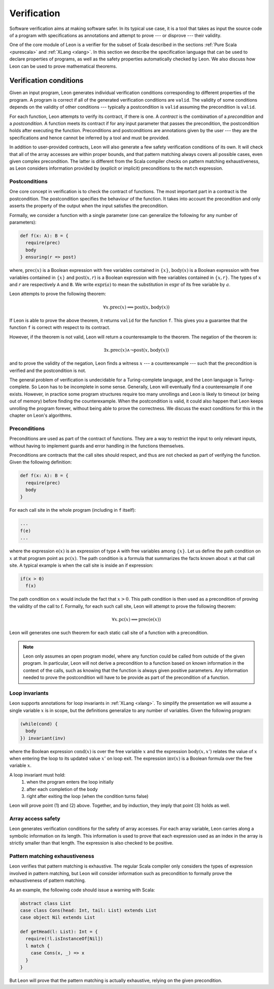 .. _verification:

Verification
============

Software verification aims at making software safer. In its typical use case,
it is a tool that takes as input the source code of a program with
specifications as annotations and attempt to prove --- or disprove --- their
validity.

One of the core module of Leon is a verifier for the subset of Scala described
in the sections :ref:`Pure Scala <purescala>` and :ref:`XLang <xlang>`. In this
section we describe the specification language that can be used to declare
properties of programs, as well as the safety properties automatically checked
by Leon. We also discuss how Leon can be used to prove mathematical theorems.

Verification conditions
-----------------------

Given an input program, Leon generates individual verification conditions
corresponding to different properties of the program. A program is correct if
all of the generated verification conditions are ``valid``. The validity of some
conditions depends on the validity of other conditions --- typically a
postcondition is ``valid`` assuming the precondition is ``valid``.

For each function, Leon attempts to verify its contract, if there is one. A
*contract* is the combination of a *precondition* and a *postcondition*. A
function meets its contract if for any input parameter that passes the
precondition, the postcondition holds after executing the function.
Preconditions and postconditions are annotations given by the user --- they are
the specifications and hence cannot be inferred by a tool and must be provided.

In addition to user-provided contracts, Leon will also generate a few safety
verification conditions of its own. It will check that all of the array
accesses are within proper bounds, and that pattern matching always covers all
possible cases, even given complex precondition. The latter is different from
the Scala compiler checks on pattern matching exhaustiveness, as Leon considers
information provided by (explicit or implicit) preconditions to the ``match``
expression.

Postconditions
**************

One core concept in verification is to check the contract of functions. The most
important part in a contract is the postcondition. The postcondition specifies
the behaviour of the function. It takes into account the precondition and only
asserts the property of the output when the input satisfies the precondition.

Formally, we consider a function with a single parameter (one can generalize
the following for any number of parameters):

.. code-block:: scala

   def f(x: A): B = {
     require(prec)
     body
   } ensuring(r => post)

where, :math:`\mbox{prec}(x)` is a Boolean expression with free variables
contained in :math:`\{ x \}`, :math:`\mbox{body}(x)` is a Boolean expression with
free variables contained in :math:`\{ x \}` and :math:`\mbox{post}(x, r)` is a
Boolean expression with free variables contained in :math:`\{ x, r \}`. The
types of :math:`x` and :math:`r` are respectively ``A`` and ``B``. We write
:math:`\mbox{expr}(a)` to mean the substitution in :math:`\mbox{expr}` of its
free variable by :math:`a`.

Leon attempts to prove the following theorem:

.. math::

  \forall x. \mbox{prec}(x) \implies \mbox{post}(x, \mbox{body}(x))

If Leon is able to prove the above theorem, it returns ``valid`` for the
function ``f``. This gives you a guarantee that the function ``f`` is correct
with respect to its contract.

However, if the theorem is not valid, Leon will return a counterexample to the
theorem. The negation of the theorem is:

.. math::

  \exists x. \mbox{prec}(x) \land \neg \mbox{post}(x, \mbox{body}(x))

and to prove the validity of the negation, Leon finds a witness :math:`x` --- a
counterexample --- such that the precondition is verified and the postcondition
is not.

The general problem of verification is undecidable for a Turing-complete
language, and the Leon language is Turing-complete. So Leon has to be
incomplete in some sense. Generally, Leon will eventually find a counterexample
if one exists. However, in practice some program structures require too many
unrollings and Leon is likely to timeout (or being out of memory) before
finding the counterexample.  When the postcondition is valid, it could also
happen that Leon keeps unrolling the program forever, without being able to
prove the correctness. We discuss the exact conditions for this in the
chapter on Leon's algorithms.

Preconditions
*************

Preconditions are used as part of the contract of functions. They are a way to
restrict the input to only relevant inputs, without having to implement guards
and error handling in the functions themselves.

Preconditions are contracts that the call sites should respect, and thus are
not checked as part of verifying the function. Given the following definition:

.. code-block:: scala

   def f(x: A): B = {
     require(prec)
     body
   }


For each call site in the whole program (including in ``f`` itself):

.. code-block:: scala

   ...
   f(e)
   ...

where the expression :math:`\mbox{e}(x)` is an expression of type ``A`` with
free variables among :math:`\{ x \}`. Let us define the path condition on :math:`x`
at that program point as :math:`\mbox{pc}(x)`. The path condition is a formula that
summarizes the facts known about :math:`x` at that call site. A typical example is
when the call site is inside an if expression:

.. code-block:: scala

   if(x > 0)
     f(x)

The path condition on :math:`x` would include the fact that :math:`x > 0`. This
path condition is then used as a precondition of proving the validity of the
call to :math:`\mbox{f}`. Formally, for each such call site, Leon will attempt
to prove the following theorem:

.. math::

   \forall x. \mbox{pc}(x) \implies \mbox{prec}(\mbox{e}(x))

Leon will generates one such theorem for each static call site of a function with
a precondition.

.. note::

   Leon only assumes an open program model, where any function could be called from
   outside of the given program. In particular, Leon will not derive a precondition
   to a function based on known information in the context of the calls, such as
   knowing that the function is always given positive parameters. Any information needed
   to prove the postcondition will have to be provide as part of the precondition
   of a function.

Loop invariants
***************

Leon supports annotations for loop invariants in :ref:`XLang <xlang>`. To
simplify the presentation we will assume a single variable :math:`x` is in
scope, but the definitions generalize to any number of variables. Given the
following program:

.. code-block:: scala

   (while(cond) {
     body
   }) invariant(inv)

where the Boolean expression :math:`\mbox{cond}(x)` is over the free variable
:math:`x` and the expression :math:`\mbox{body}(x, x')` relates the value of
:math:`x` when entering the loop to its updated value :math:`x'` on loop exit.
The expression :math:`\mbox{inv}(x)` is a Boolean formula over the free
variable :math:`x`.

A loop invariant must hold:
  (1) when the program enters the loop initially
  (2) after each completion of the body
  (3) right after exiting the loop (when the condition turns false)

Leon will prove point (1) and (2) above. Together, and by induction, they imply
that point (3) holds as well.

Array access safety
*******************

Leon generates verification conditions for the safety of array accesses. For
each array variable, Leon carries along a symbolic information on its length.
This information is used to prove that each expression used as an index in the
array is strictly smaller than that length. The expression is also checked to
be positive.

Pattern matching exhaustiveness
*******************************

Leon verifies that pattern matching is exhaustive. The regular Scala compiler
only considers the types of expression involved in pattern matching, but Leon
will consider information such as precondition to formally prove the
exhaustiveness of pattern matching.

As an example, the following code should issue a warning with Scala:

.. code-block:: scala

   abstract class List
   case class Cons(head: Int, tail: List) extends List
   case object Nil extends List

   def getHead(l: List): Int = {
     require(!l.isInstanceOf[Nil])
     l match {
       case Cons(x, _) => x
     }
   }

But Leon will prove that the pattern matching is actually exhaustive,
relying on the given precondition.
